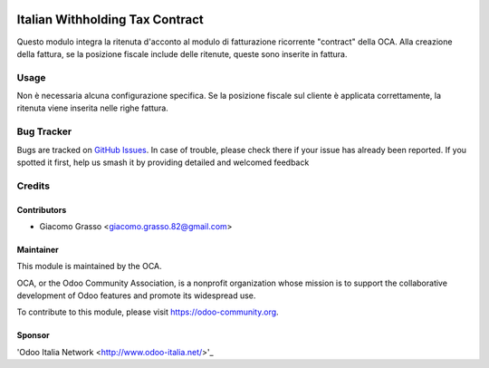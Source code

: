 .. image:: https://img.shields.io/badge/licence-AGPL--3-blue.svg
   :target: http://www.gnu.org/licenses/agpl-3.0-standalone.html
   :alt: License: AGPL-3

===================================
Italian Withholding Tax Contract
===================================

Questo modulo integra la ritenuta d'acconto al modulo di fatturazione ricorrente "contract" della OCA.
Alla creazione della fattura, se la posizione fiscale include delle ritenute, queste sono inserite in fattura.

Usage
=====

Non è necessaria alcuna configurazione specifica. Se la posizione fiscale sul cliente è applicata correttamente,
la ritenuta viene inserita nelle righe fattura.

Bug Tracker
===========

Bugs are tracked on `GitHub Issues
<https://github.com/OCA/l10n-italy/issues>`_. In case of trouble, please
check there if your issue has already been reported. If you spotted it first,
help us smash it by providing detailed and welcomed feedback

Credits
=======

Contributors
------------

* Giacomo Grasso <giacomo.grasso.82@gmail.com>

Maintainer
----------

.. image:: https://odoo-community.org/logo.png
   :alt: Odoo Community Association
   :target: https://odoo-community.org

This module is maintained by the OCA.

OCA, or the Odoo Community Association, is a nonprofit organization whose
mission is to support the collaborative development of Odoo features and
promote its widespread use.

To contribute to this module, please visit https://odoo-community.org.

Sponsor
-------

'Odoo Italia Network <http://www.odoo-italia.net/>'_

